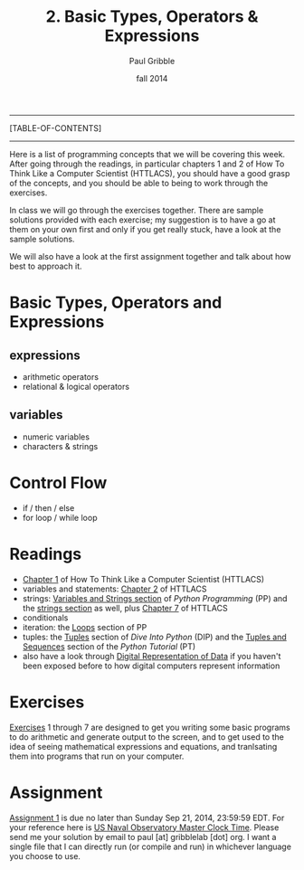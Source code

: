 #+STARTUP: showall

#+TITLE:     2. Basic Types, Operators & Expressions
#+AUTHOR:    Paul Gribble
#+EMAIL:     paul@gribblelab.org
#+DATE:      fall 2014
#+OPTIONS: html:t num:t toc:1
#+LINK_UP: http://www.gribblelab.org/scicomp/index.html
#+LINK_HOME: http://www.gribblelab.org/scicomp/index.html

-----
[TABLE-OF-CONTENTS]
-----

Here is a list of programming concepts that we will be covering this
week. After going through the readings, in particular chapters 1 and 2
of How To Think Like a Computer Scientist (HTTLACS), you should have a
good grasp of the concepts, and you should be able to being to work
through the exercises.

In class we will go through the exercises together. There are sample
solutions provided with each exercise; my suggestion is to have a go
at them on your own first and only if you get really stuck, have a
look at the sample solutions.

We will also have a look at the first assignment together and talk
about how best to approach it.

* Basic Types, Operators and Expressions
** expressions
- arithmetic operators
- relational & logical operators
** variables
- numeric variables
- characters & strings
* Control Flow
- if / then / else
- for loop / while loop

* Readings
- [[http://openbookproject.net/thinkcs/python/english2e/ch01.html][Chapter 1]] of How To Think Like a Computer Scientist (HTTLACS)
- variables and statements: [[http://openbookproject.net/thinkcs/python/english2e/ch02.html][Chapter 2]] of HTTLACS
- strings: [[http://en.wikibooks.org/wiki/Python_Programming/Variables_and_Strings][Variables and Strings section]] of /Python Programming/ (PP)
  and the [[http://en.wikibooks.org/wiki/Python_Programming/Strings][strings section]] as well, plus [[http://openbookproject.net/thinkcs/python/english2e/ch07.html][Chapter 7]] of HTTLACS
- conditionals
- iteration: the [[http://en.wikibooks.org/wiki/Python_Programming/Loops][Loops]] section of PP
- tuples: the [[http://www.diveintopython.net/native_data_types/tuples.html][Tuples]] section of /Dive Into Python/ (DIP) and the
  [[http://docs.python.org/2/tutorial/datastructures.html#tuples-and-sequences][Tuples and Sequences]] section of the /Python Tutorial/ (PT)
- also have a look through [[file:A1_Digital_Representation_of_Data.html][Digital Representation of Data]] if you
  haven't been exposed before to how digital computers represent
  information

* Exercises
[[file:exercises.html][Exercises]] 1 through 7 are designed to get you writing some basic
programs to do arithmetic and generate output to the screen, and to
get used to the idea of seeing mathematical expressions and equations,
and tranlsating them into programs that run on your computer.

* Assignment
[[file:a01.html][Assignment 1]] is due no later than Sunday Sep 21, 2014, 23:59:59
EDT. For your reference here is
[[http://tycho.usno.navy.mil/simpletime.html][US Naval Observatory
Master Clock Time]]. Please send me your solution by email to paul
[at] gribblelab [dot] org. I want a single file that I can directly
run (or compile and run) in whichever language you choose to use.
